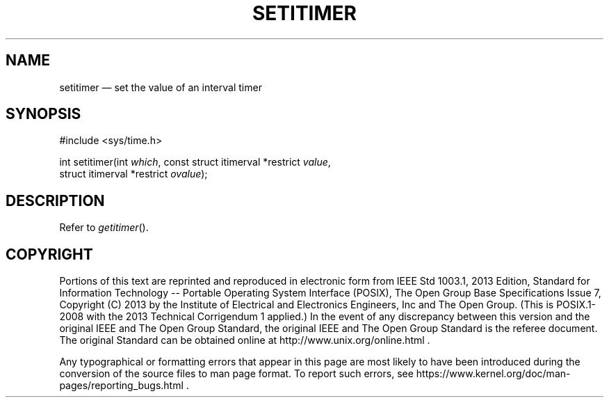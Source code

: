 '\" et
.TH SETITIMER "3" 2013 "IEEE/The Open Group" "POSIX Programmer's Manual"

.SH NAME
setitimer
\(em set the value of an interval timer
.SH SYNOPSIS
.LP
.nf
#include <sys/time.h>
.P
int setitimer(int \fIwhich\fP, const struct itimerval *restrict \fIvalue\fP,
    struct itimerval *restrict \fIovalue\fP);
.fi
.SH DESCRIPTION
Refer to
.IR "\fIgetitimer\fR\^(\|)".
.SH COPYRIGHT
Portions of this text are reprinted and reproduced in electronic form
from IEEE Std 1003.1, 2013 Edition, Standard for Information Technology
-- Portable Operating System Interface (POSIX), The Open Group Base
Specifications Issue 7, Copyright (C) 2013 by the Institute of
Electrical and Electronics Engineers, Inc and The Open Group.
(This is POSIX.1-2008 with the 2013 Technical Corrigendum 1 applied.) In the
event of any discrepancy between this version and the original IEEE and
The Open Group Standard, the original IEEE and The Open Group Standard
is the referee document. The original Standard can be obtained online at
http://www.unix.org/online.html .

Any typographical or formatting errors that appear
in this page are most likely
to have been introduced during the conversion of the source files to
man page format. To report such errors, see
https://www.kernel.org/doc/man-pages/reporting_bugs.html .

